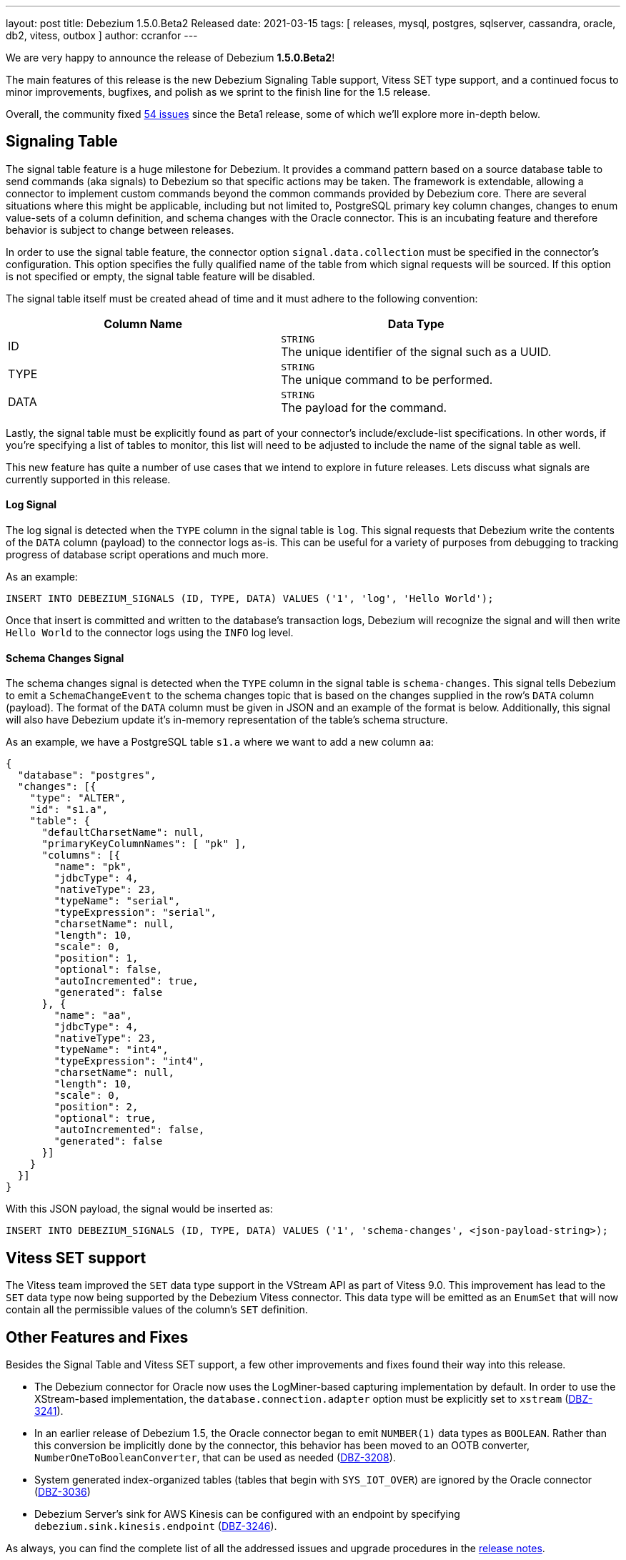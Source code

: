 ---
layout: post
title:  Debezium 1.5.0.Beta2 Released
date:   2021-03-15
tags: [ releases, mysql, postgres, sqlserver, cassandra, oracle, db2, vitess, outbox ]
author: ccranfor
---

We are very happy to announce the release of Debezium *1.5.0.Beta2*!

The main features of this release is the new Debezium Signaling Table support,
Vitess SET type support, and
a continued focus to minor improvements, bugfixes, and polish as we sprint to the finish line for the 1.5 release.

Overall, the community fixed https://issues.redhat.com/issues/?jql=project%20%3D%20DBZ%20AND%20fixVersion%20%3D%201.5.0.Beta2%20ORDER%20BY%20issuetype%20DESC[54 issues] since the Beta1 release,
some of which we'll explore more in-depth below.

+++<!-- more -->+++

== Signaling Table

The signal table feature is a huge milestone for Debezium.
It provides a command pattern based on a source database table to send commands (aka signals) to Debezium so that specific actions may be taken.
The framework is extendable, allowing a connector to implement custom commands beyond the common commands provided by Debezium core.
There are several situations where this might be applicable, including but not limited to,
PostgreSQL primary key column changes,
changes to enum value-sets of a column definition,
and schema changes with the Oracle connector.
This is an incubating feature and therefore behavior is subject to change between releases.

In order to use the signal table feature, the connector option `signal.data.collection` must be specified in the connector's configuration.
This option specifies the fully qualified name of the table from which signal requests will be sourced.
If this option is not specified or empty, the signal table feature will be disabled.

The signal table itself must be created ahead of time and it must adhere to the following convention:

|===
|Column Name|Data Type

|ID
|`STRING` +
The unique identifier of the signal such as a UUID.
|TYPE
|`STRING` +
The unique command to be performed.
|DATA
|`STRING` +
The payload for the command.
|===

Lastly, the signal table must be explicitly found as part of your connector's include/exclude-list specifications.
In other words, if you're specifying a list of tables to monitor, this list will need to be adjusted to include the name of the signal table as well.

This new feature has quite a number of use cases that we intend to explore in future releases.
Lets discuss what signals are currently supported in this release.

==== Log Signal

The log signal is detected when the `TYPE` column in the signal table is `log`.
This signal requests that Debezium write the contents of the `DATA` column (payload) to the connector logs as-is.
This can be useful for a variety of purposes from debugging to tracking progress of database script operations and much more.

As an example:

```sql
INSERT INTO DEBEZIUM_SIGNALS (ID, TYPE, DATA) VALUES ('1', 'log', 'Hello World');
```

Once that insert is committed and written to the database's transaction logs,
Debezium will recognize the signal and will then write `Hello World` to the connector logs using the `INFO` log level.

==== Schema Changes Signal

The schema changes signal is detected when the `TYPE` column in the signal table is `schema-changes`.
This signal tells Debezium to emit a `SchemaChangeEvent` to the schema changes topic that is based on the changes supplied in the row's `DATA` column (payload).
The format of the `DATA` column must be given in JSON and an example of the format is below.
Additionally, this signal will also have Debezium update it's in-memory representation of the table's schema structure.

As an example, we have a PostgreSQL table `s1.a` where we want to add a new column `aa`:

```json
{
  "database": "postgres",
  "changes": [{
    "type": "ALTER",
    "id": "s1.a",
    "table": {
      "defaultCharsetName": null,
      "primaryKeyColumnNames": [ "pk" ],
      "columns": [{
        "name": "pk",
        "jdbcType": 4,
        "nativeType": 23,
        "typeName": "serial",
        "typeExpression": "serial",
        "charsetName": null,
        "length": 10,
        "scale": 0,
        "position": 1,
        "optional": false,
        "autoIncremented": true,
        "generated": false
      }, {
        "name": "aa",
        "jdbcType": 4,
        "nativeType": 23,
        "typeName": "int4",
        "typeExpression": "int4",
        "charsetName": null,
        "length": 10,
        "scale": 0,
        "position": 2,
        "optional": true,
        "autoIncremented": false,
        "generated": false
      }]
    }
  }]
}
```

With this JSON payload, the signal would be inserted as:

```sql
INSERT INTO DEBEZIUM_SIGNALS (ID, TYPE, DATA) VALUES ('1', 'schema-changes', <json-payload-string>);
```

== Vitess SET support

The Vitess team improved the `SET` data type support in the VStream API as part of Vitess 9.0.
This improvement has lead to the `SET` data type now being supported by the Debezium Vitess connector.
This data type will be emitted as an `EnumSet` that will now contain all the permissible values of the column's `SET` definition.

== Other Features and Fixes

Besides the Signal Table and Vitess SET support, a few other improvements and fixes found their way into this release.

* The Debezium connector for Oracle now uses the LogMiner-based capturing implementation by default.
In order to use the XStream-based implementation, the `database.connection.adapter` option must be explicitly set to `xstream` (https://issues.redhat.com/browse/DBZ-3241[DBZ-3241]).

* In an earlier release of Debezium 1.5, the Oracle connector began to emit `NUMBER(1)` data types as `BOOLEAN`.
Rather than this conversion be implicitly done by the connector, this behavior has been moved to an OOTB converter, `NumberOneToBooleanConverter`,
that can be used as needed (https://issues.redhat.com/browse/DBZ-3208[DBZ-3208]).

* System generated index-organized tables (tables that begin with `SYS_IOT_OVER`) are ignored by the Oracle connector (https://issues.redhat.com/browse/DBZ-3036[DBZ-3036])

* Debezium Server's sink for AWS Kinesis can be configured with an endpoint by specifying `debezium.sink.kinesis.endpoint` (https://www.redhat.com/browse/DBZ-3246[DBZ-3246]).

As always, you can find the complete list of all the addressed issues and upgrade procedures in the link:/release/1.5/release-notes/#release-1.5.0-beta2[release notes].

Many thanks to all the community members contributing to this release:
https://github.com/bingqinzhou[Bingqin Zhou],
https://github.com/ddseapy[David Seapy],
https://github.com/denisprog[Victar Malinouski],
https://github.com/fuxiao224[Xiao Fu],
https://github.com/keweishang[Kewei Shang],
https://github.com/mpermar[Martín Pérez],
https://github.com/vanhoale[Hoa Le],
https://github.com/vaosinbi[Vladimir Osin],
https://github.com/martper2[Martín Pérez], and
https://github.com/mengqiu[Meng Qiu]!

== What's Next?

Slowly wrapping up the work on the Debezium 1.5 release train,
we've also taken the opportunity and integrated the Debezium Oracle into the main https://github.com/debezium/debezium[debezium] source code repository.
With that, all connectors of the former https://github.com/debezium/debezium-incubator[debezium-incubator] respository have either been moved into their own, dedicated repository, or integrated into the main one.
The incubator repository has been set to "Archived" mode, allowing to examine its history if needed.
For the remaining time until 1.5 Final, we're planning to focus on bug fixes, performance improvements, documentation adjustments and other stabilization efforts;
barring any unforeseen issues, the LogMiner-based capture implementation will be promoted from _Incubating_ to _Stable_ state for the Final release, too.
If things go as planned, there'll be a CR (candidate release) mid next week, followed by the final release around the end of the month.

